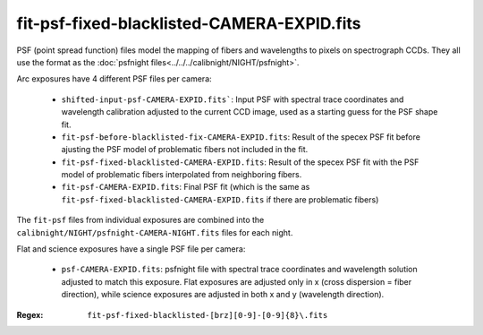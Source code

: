 ===========================================
fit-psf-fixed-blacklisted-CAMERA-EXPID.fits
===========================================

PSF (point spread function) files model the mapping of fibers and wavelengths
to pixels on spectrograph CCDs.  They all use the format as the
:doc:`psfnight files<../../../calibnight/NIGHT/psfnight>`.

Arc exposures have 4 different PSF files per camera:

  * ``shifted-input-psf-CAMERA-EXPID.fits```: Input PSF with spectral 
    trace coordinates
    and wavelength calibration adjusted to the current CCD image, used
    as a starting guess for the PSF shape fit.
  * ``fit-psf-before-blacklisted-fix-CAMERA-EXPID.fits``: Result
    of the specex PSF fit before
    ajusting the PSF model of problematic fibers not included in the fit.
  * ``fit-psf-fixed-blacklisted-CAMERA-EXPID.fits``: Result of
    the specex PSF fit with the PSF
    model of problematic fibers interpolated from neighboring fibers.
  * ``fit-psf-CAMERA-EXPID.fits``: Final PSF fit (which is the same as
    ``fit-psf-fixed-blacklisted-CAMERA-EXPID.fits``
    if there are problematic fibers)

The ``fit-psf`` files from individual exposures are combined into the
``calibnight/NIGHT/psfnight-CAMERA-NIGHT.fits`` files for each night.

Flat and science exposures have a single PSF file per camera:

  * ``psf-CAMERA-EXPID.fits``: psfnight file with spectral trace coordinates
    and wavelength solution adjusted to match this exposure.  Flat exposures
    are adjusted only in x (cross dispersion = fiber direction),
    while science exposures are adjusted in both x and y (wavelength direction).

:Regex: ``fit-psf-fixed-blacklisted-[brz][0-9]-[0-9]{8}\.fits``


